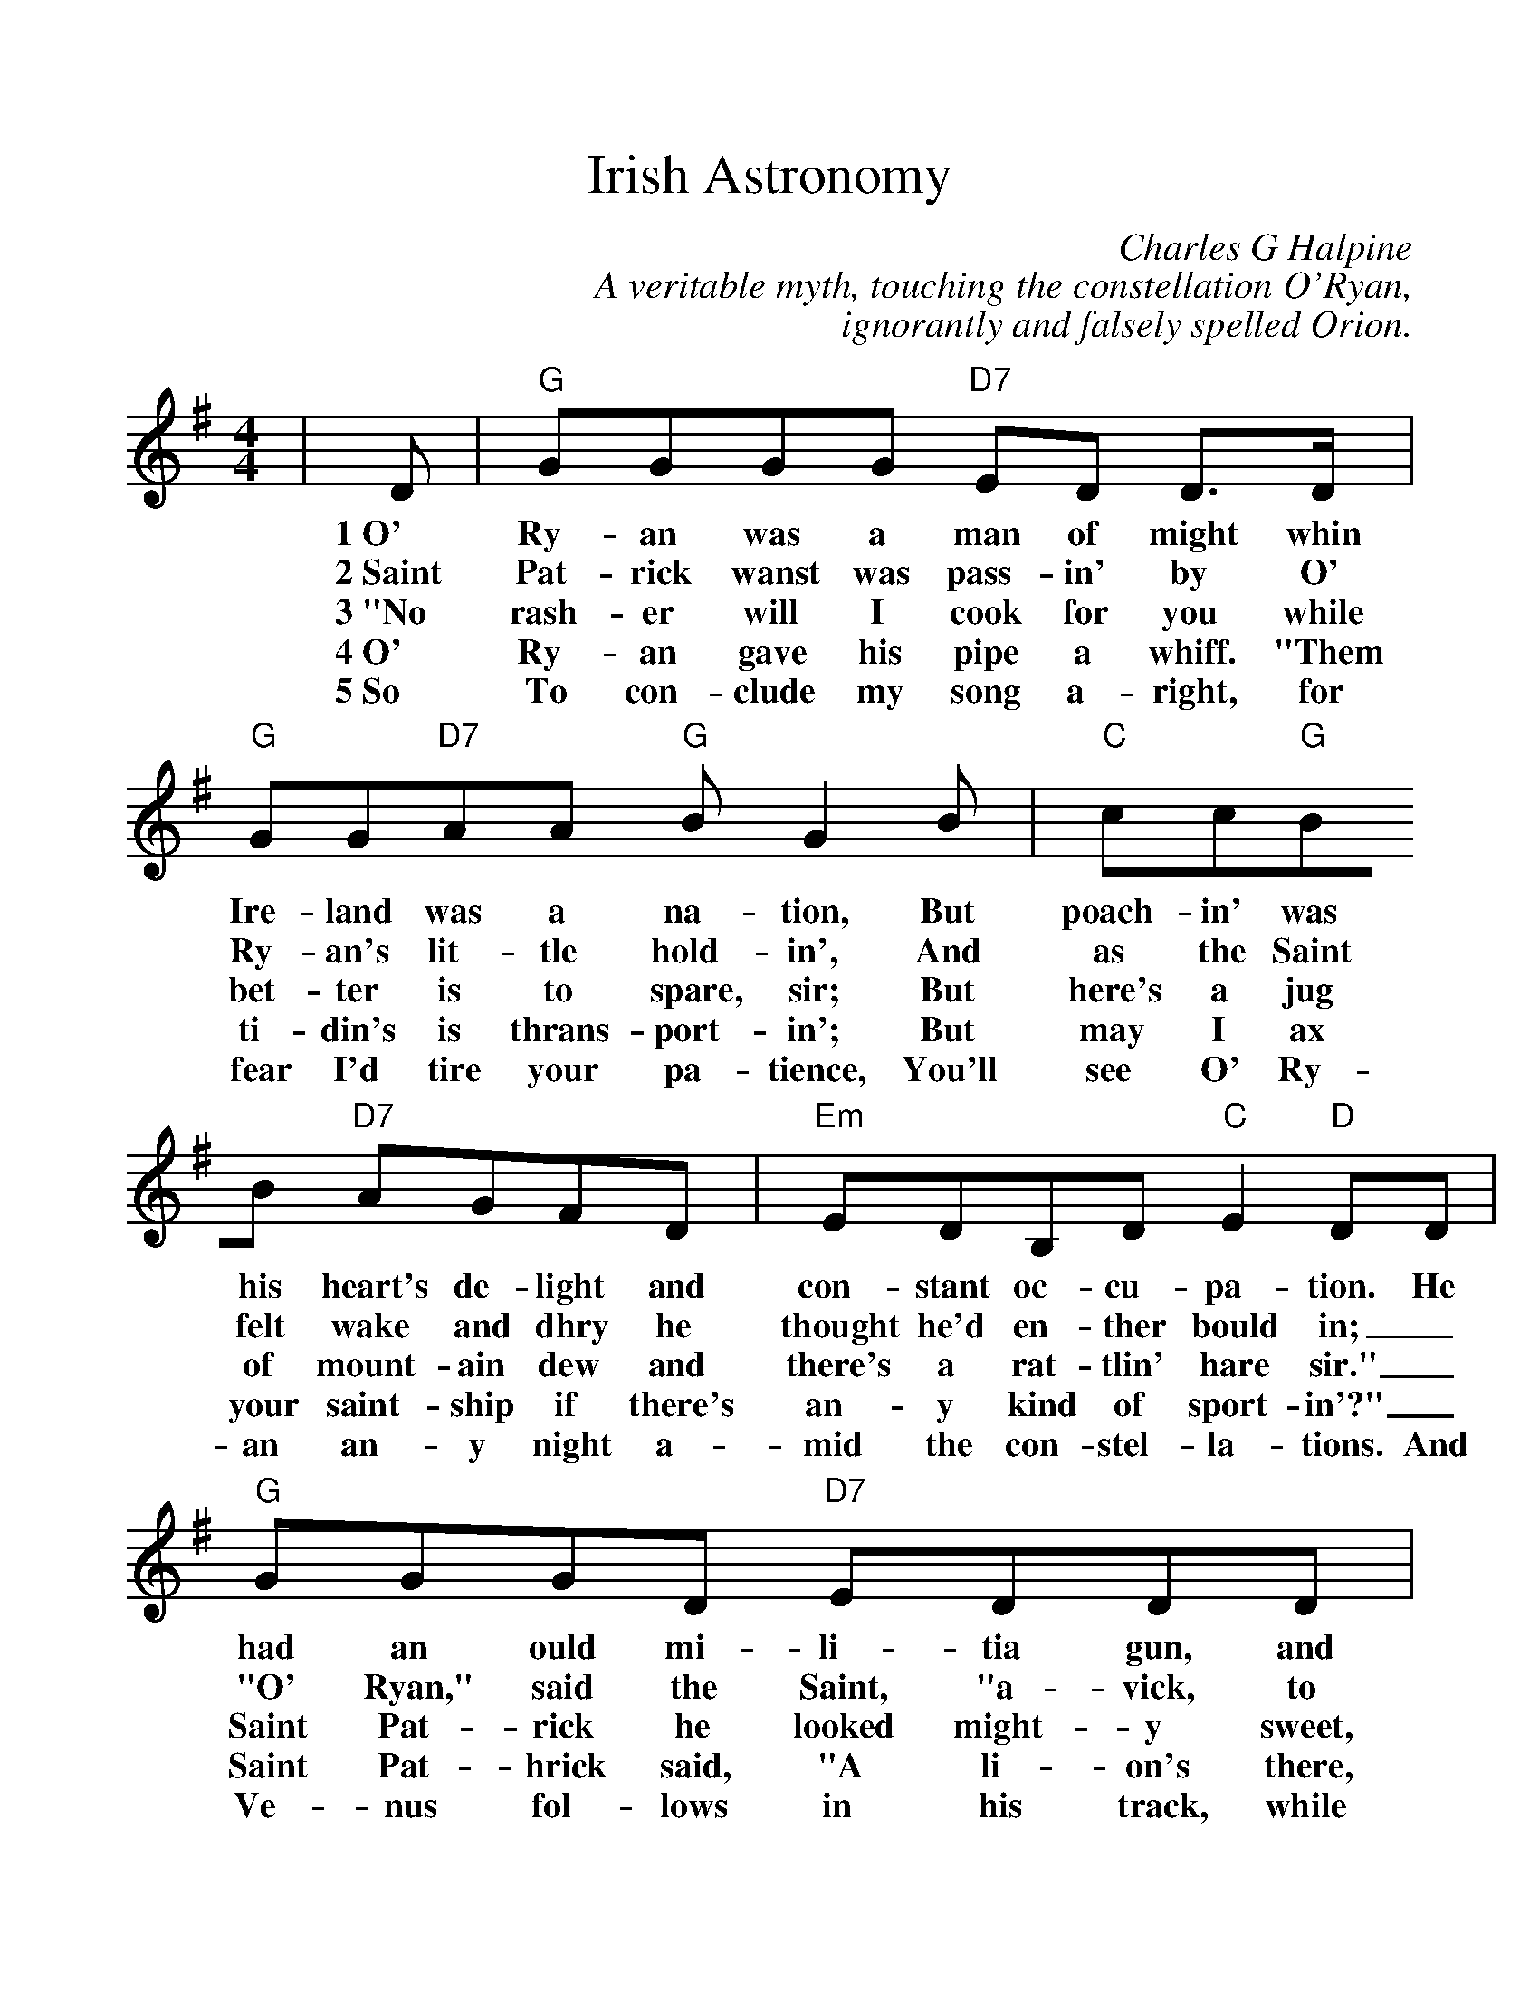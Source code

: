 %Scale the output
%%scale 1.1
%%format dulcimer.fmt
X:1
T:Irish Astronomy
C:Charles G Halpine
C:A veritable myth, touching the constellation O'Ryan,
C:ignorantly and falsely spelled Orion.
M:4/4    %(3/4, 4/4, 6/8)
L:1/8    %(1/8, 1/4)
%%continueall 1
%%partsbox 1
K:G    %(D, C)
|D
w:1~O'
w:2~Saint
w:3~"No
w:4~O'
w:5~So
|"G"GGGG "D7"ED D3/2D/2|"G"GG"D7"AA "G"B G2 B
w:Ry-an was a man of might whin Ire-land was a na-tion, But
w:Pat-rick wanst was pass-in' by O' Ry-an's lit-tle hold-in', And
w:rash-er will I cook for you while bet-ter is to spare, sir; But
w:Ry-an gave his pipe a whiff. "Them ti-din's is thrans-port-in'; But
w:To con-clude my song a-right, for fear I'd tire your pa-tience, You'll
|"C"cc"G"BB "D7"AGFD|"Em"EDB,D "C"E2 "D"DD
w:poach-in' was his heart's de-light and con-stant oc-cu-pa-tion. He
w:as the Saint felt wake and dhry he thought he'd en-ther bould in;_
w:here's a jug of mount-ain dew and there's a rat-tlin' hare sir."_
w:may I ax your saint-ship if there's an-y kind of sport-in'?"_
w:see O' Ry-an an-y night a-mid the con-stel-la-tions. And
|"G"GGGD "D7"EDDD|"G"GG"D7"AA "G"B G2 B
w:had an ould mi-li-tia gun, and sar-tin sure his aim was; He
w:"O' Ryan," said the Saint, "a-vick, to praich at Thurles I'm go-in'. So
w:Saint Pat-rick he looked might-y sweet, and says~he, "Good luck at-tind you, And
w:Saint Pat-hrick said, "A li-on's there, two bears, a bull~and Can-cer." "Be
w:Ve-nus fol-lows in his track, while Mars grows jeal-ous raal-ly, But
|"C"cc"G"BG "D7"A/2A/2G FD/2D/2|"Em"EDB,D "C"E2 "D"D|]
w:gave the keep-ers man-y a run and_ would-n't mind the game laws.
w:let me have a ra-_sher, quick, and a dhrop of In-nis-show-en."
w:when you're in your wind-_in' sheet, it's_ up to heaven I'll sind you."
w:-dad," says Mick, "the_ hunt-in's rare._ Saint Pathrick, I'm yer man, Sir."
w:faith, he fears the I-_rish knack of_ hand-ling the shil-la-ly.

